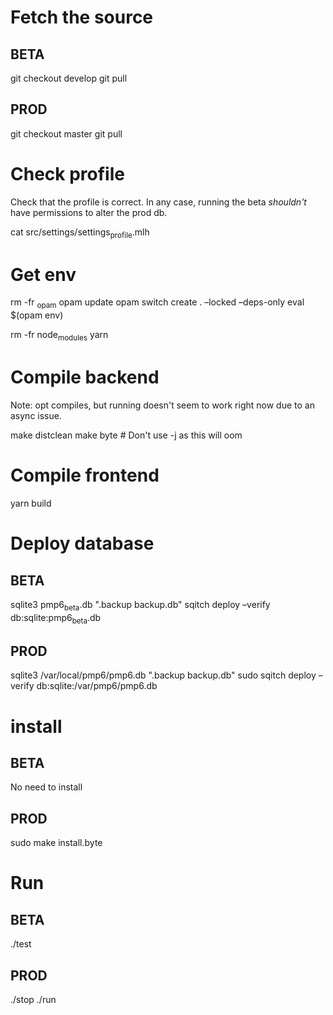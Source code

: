 * Fetch the source

** BETA

git checkout develop
git pull

** PROD

git checkout master
git pull

* Check profile

Check that the profile is correct. In any case, running the beta
/shouldn't/ have permissions to alter the prod db.

cat src/settings/settings_profile.mlh

* Get env

rm -fr _opam
opam update
opam switch create . --locked --deps-only
eval $(opam env)

rm -fr node_modules
yarn

* Compile backend

Note: opt compiles, but running doesn't seem to work right now due to an async issue.

make distclean
make byte # Don't use -j as this will oom

* Compile frontend

yarn build

* Deploy database

** BETA

sqlite3 pmp6_beta.db ".backup backup.db"
sqitch deploy --verify db:sqlite:pmp6_beta.db

** PROD

sqlite3 /var/local/pmp6/pmp6.db ".backup backup.db"
sudo sqitch deploy --verify db:sqlite:/var/pmp6/pmp6.db

* install

** BETA

No need to install

** PROD

sudo make install.byte

* Run

** BETA

./test

** PROD

./stop
./run
